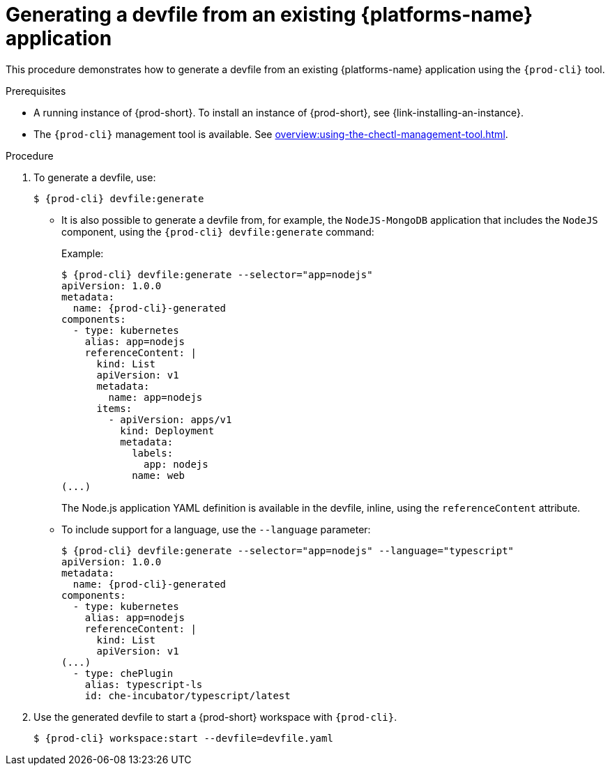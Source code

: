 // Module included in the following assemblies:
//
// importing-kubernetes-applications-into-a-workspace



[id="generating-a-devfile-from-an-existing-kubernetes-application_{context}"]
= Generating a devfile from an existing {platforms-name} application

This procedure demonstrates how to generate a devfile from an existing {platforms-name} application using the `{prod-cli}` tool.

.Prerequisites

* A running instance of {prod-short}. To install an instance of {prod-short}, see {link-installing-an-instance}.

* The `{prod-cli}` management tool is available. See xref:overview:using-the-chectl-management-tool.adoc[].

.Procedure

. To generate a devfile, use:
+
[subs="+attributes"]
----
$ {prod-cli} devfile:generate
----

* It is also possible to generate a devfile from, for example, the `NodeJS-MongoDB` application that includes the `NodeJS` component, using the `{prod-cli} devfile:generate` command:
+
.Example:
+
[subs="+attributes"]
----
$ {prod-cli} devfile:generate --selector="app=nodejs"
apiVersion: 1.0.0
metadata:
  name: {prod-cli}-generated
components:
  - type: kubernetes
    alias: app=nodejs
    referenceContent: |
      kind: List
      apiVersion: v1
      metadata:
        name: app=nodejs
      items:
        - apiVersion: apps/v1
          kind: Deployment
          metadata:
            labels:
              app: nodejs
            name: web
(...)
----
+
The Node.js application YAML definition is available in the devfile, inline, using the `referenceContent` attribute.

* To include support for a language, use the `--language` parameter:
+
[subs="+attributes"]
----
$ {prod-cli} devfile:generate --selector="app=nodejs" --language="typescript"
apiVersion: 1.0.0
metadata:
  name: {prod-cli}-generated
components:
  - type: kubernetes
    alias: app=nodejs
    referenceContent: |
      kind: List
      apiVersion: v1
(...)
  - type: chePlugin
    alias: typescript-ls
    id: che-incubator/typescript/latest
----

. Use the generated devfile to start a {prod-short} workspace with `{prod-cli}`.
+
[subs="+attributes"]
----
$ {prod-cli} workspace:start --devfile=devfile​.yaml
----
